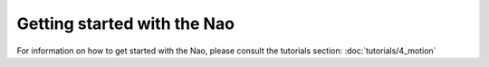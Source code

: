 Getting started with the Nao
=================================================

For information on how to get started with the Nao, please consult the tutorials section: :doc:`tutorials/4_motion`

